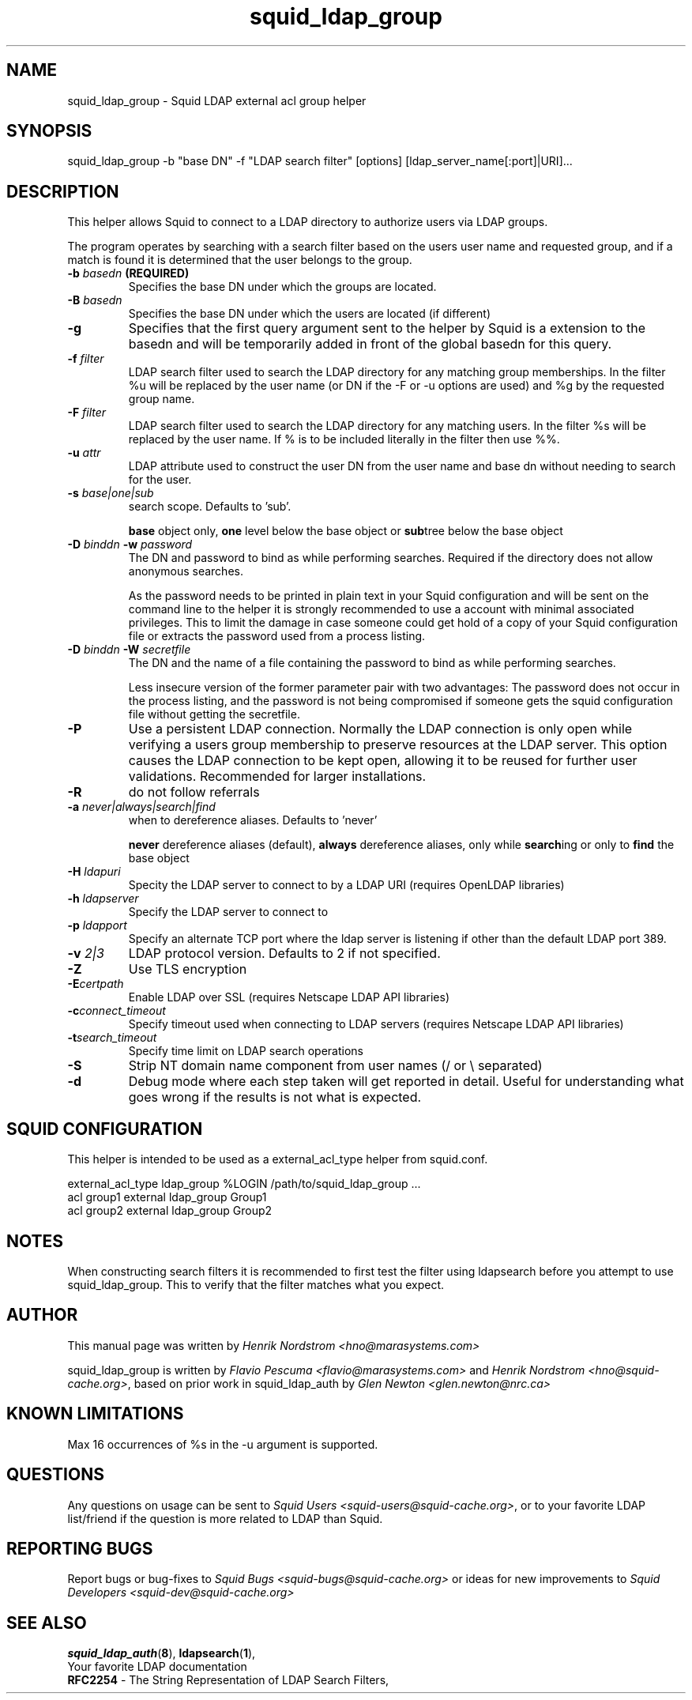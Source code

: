 .TH squid_ldap_group 8 "17 July 2004" "Squid LDAP Group"
.
.SH NAME
squid_ldap_group - Squid LDAP external acl group helper
.
.SH SYNOPSIS
squid_ldap_group -b "base DN" -f "LDAP search filter" [options] [ldap_server_name[:port]|URI]...
.
.SH DESCRIPTION
This helper allows Squid to connect to a LDAP directory to
authorize users via LDAP groups.
.P
The program operates by searching with a search filter based
on the users user name and requested group, and if a match
is found it is determined that the user belongs to the group.
.
.TP
.BI "-b " "basedn " (REQUIRED)
Specifies the base DN under which the groups are located.
.
.TP
.BI "-B " "basedn "
Specifies the base DN under which the users are located (if different)
.
.TP
.B "-g"
Specifies that the first query argument sent to the helper by Squid is
a extension to the basedn and will be temporarily added in front of the
global basedn for this query.
.
.TP
.BI "-f " filter
LDAP search filter used to search the LDAP directory for any
matching group memberships.
.BR
In the filter %u will be replaced by the user name (or DN if
the -F or -u options are used) and %g by the requested group name.
.
.TP
.BI "-F " filter
LDAP search filter used to search the LDAP directory for any
matching users.
.BR
In the filter %s will be replaced by the user name. If % is to be
included literally in the filter then use %%.
.
.TP
.BI "-u " attr
LDAP attribute used to construct the user DN from the user name and
base dn without needing to search for the user.
.
.TP
.BI "-s " base|one|sub
search scope. Defaults to 'sub'.
.IP
.B base
object only,
.B one
level below the base object or
.BR sub tree
below the base object
.
.TP
.BI "-D " "binddn " "-w " password
The DN and password to bind as while performing searches. Required
if the directory does not allow anonymous searches.
.IP
As the password needs to be printed in plain text in your Squid configuration
and will be sent on the command line to the helper it is strongly recommended
to use a account with minimal associated privileges.  This to limit the damage
in case someone could get hold of a copy of your Squid configuration file or
extracts the password used from a process listing.
.
.TP
.BI "-D " "binddn " "-W " "secretfile "
The DN and the name of a file containing the password
to bind as while performing searches. 
.IP
Less insecure version of the former parameter pair with two advantages:
The password does not occur in the process listing, 
and the password is not being compromised if someone gets the squid 
configuration file without getting the secretfile.
.
.TP
.BI -P
Use a persistent LDAP connection. Normally the LDAP connection
is only open while verifying a users group membership to preserve
resources at the LDAP server. This option causes the LDAP connection to
be kept open, allowing it to be reused for further user
validations. Recommended for larger installations.
.
.TP
.BI -R
do not follow referrals
.
.TP
.BI "-a " never|always|search|find
when to dereference aliases. Defaults to 'never'
.IP
.BI never
dereference aliases (default),
.BI always
dereference aliases, only while
.BR search ing
or only to
.B find
the base object
.
.TP
.BI -H " ldapuri"
Specity the LDAP server to connect to by a LDAP URI (requires OpenLDAP libraries)
.
.TP
.BI -h " ldapserver"
Specify the LDAP server to connect to
.TP
.BI -p " ldapport"
Specify an alternate TCP port where the ldap server is listening if
other than the default LDAP port 389.
.
.TP
.BI -v " 2|3"
LDAP protocol version. Defaults to 2 if not specified.
.
.TP
.BI -Z
Use TLS encryption
.
.TP
.BI -E certpath
Enable LDAP over SSL (requires Netscape LDAP API libraries)
.
.TP
.BI -c connect_timeout
Specify timeout used when connecting to LDAP servers (requires
Netscape LDAP API libraries)
.TP
.BI -t search_timeout
Specify time limit on LDAP search operations
.
.TP
.BI -S
Strip NT domain name component from user names (/ or \\ separated)
.
.TP
.BI -d
Debug mode where each step taken will get reported in detail.
Useful for understanding what goes wrong if the results is
not what is expected.

.SH SQUID CONFIGURATION
.
This helper is intended to be used as a external_acl_type helper from
squid.conf.
.P
.ft CR
.nf
external_acl_type ldap_group %LOGIN /path/to/squid_ldap_group ...
.br
acl group1 external ldap_group Group1
.br
acl group2 external ldap_group Group2
.fi
.ft
.
.SH NOTES
.
When constructing search filters it is recommended to first test the filter
using ldapsearch before you attempt to use squid_ldap_group. This to verify
that the filter matches what you expect.
.
.SH AUTHOR
This manual page was written by 
.I Henrik Nordstrom <hno@marasystems.com>
.P
squid_ldap_group is written by 
.I Flavio Pescuma <flavio@marasystems.com>
and
.IR "Henrik Nordstrom <hno@squid-cache.org>" ,
based on prior work in squid_ldap_auth by
.I Glen Newton <glen.newton@nrc.ca>
.
.SH KNOWN LIMITATIONS
Max 16 occurrences of %s in the -u argument is supported.
.
.SH QUESTIONS
Any questions on usage can be sent to 
.IR "Squid Users <squid-users@squid-cache.org>" ,
or to your favorite LDAP list/friend if the question is more related to
LDAP than Squid.
.
.SH REPORTING BUGS
Report bugs or bug-fixes to
.I Squid Bugs <squid-bugs@squid-cache.org>
or ideas for new improvements to 
.I Squid Developers <squid-dev@squid-cache.org>
.
.SH "SEE ALSO"
.BR squid_ldap_auth ( 8 ),
.BR ldapsearch ( 1 ),
.br
Your favorite LDAP documentation
.br
.BR RFC2254 " - The String Representation of LDAP Search Filters,"
